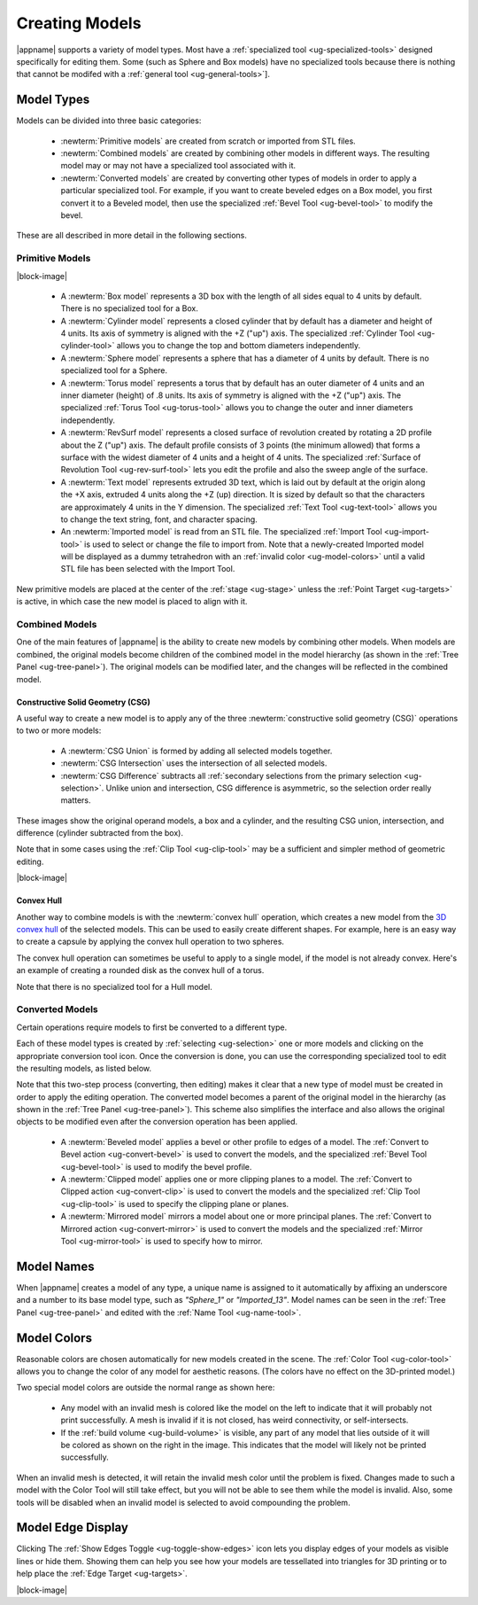 Creating Models
---------------

|appname| supports a variety of model types. Most have a :ref:`specialized tool
<ug-specialized-tools>` designed specifically for editing them. Some (such as
Sphere and Box models) have no specialized tools because there is nothing that
cannot be modifed with a :ref:`general tool <ug-general-tools>`].

.. _ug-model-types:

Model Types
...........

Models can be divided into three basic categories:

  - :newterm:`Primitive models` are created from scratch or imported from STL
    files.
  - :newterm:`Combined models` are created by combining other models in
    different ways. The resulting model may or may not have a specialized tool
    associated with it.
  - :newterm:`Converted models` are created by converting other types of models
    in order to apply a particular specialized tool. For example, if you want
    to create beveled edges on a Box model, you first convert it to a Beveled
    model, then use the specialized :ref:`Bevel Tool <ug-bevel-tool>` to modify
    the bevel.

These are all described in more detail in the following sections.

.. _ug-primitive-models:

Primitive Models
,,,,,,,,,,,,,,,,

.. incimage:: /images/PrimitiveImported.jpg 100px right
.. incimage:: /images/PrimitiveText.jpg     100px right
.. incimage:: /images/PrimitiveRevSurf.jpg  100px right
.. incimage:: /images/PrimitiveTorus.jpg    100px right
.. incimage:: /images/PrimitiveSphere.jpg   100px right
.. incimage:: /images/PrimitiveCylinder.jpg 100px right
.. incimage:: /images/PrimitiveBox.jpg      100px right

|block-image|

  - A :newterm:`Box model` represents a 3D box with the length of all sides
    equal to 4 units by default. There is no specialized tool for a Box.
  - A :newterm:`Cylinder model` represents a closed cylinder that by default
    has a diameter and height of 4 units. Its axis of symmetry is aligned with
    the +Z ("up") axis. The specialized :ref:`Cylinder Tool <ug-cylinder-tool>`
    allows you to change the top and bottom diameters independently.
  - A :newterm:`Sphere model` represents a sphere that has a diameter of 4
    units by default. There is no specialized tool for a Sphere.
  - A :newterm:`Torus model` represents a torus that by default has an outer
    diameter of 4 units and an inner diameter (height) of .8 units. Its axis of
    symmetry is aligned with the +Z ("up") axis. The specialized :ref:`Torus
    Tool <ug-torus-tool>` allows you to change the outer and inner diameters
    independently.
  - A :newterm:`RevSurf model` represents a closed surface of revolution
    created by rotating a 2D profile about the Z ("up") axis. The default
    profile consists of 3 points (the minimum allowed) that forms a surface
    with the widest diameter of 4 units and a height of 4 units. The
    specialized :ref:`Surface of Revolution Tool <ug-rev-surf-tool>` lets you
    edit the profile and also the sweep angle of the surface.
  - A :newterm:`Text model` represents extruded 3D text, which is laid out by
    default at the origin along the +X axis, extruded 4 units along the +Z (up)
    direction. It is sized by default so that the characters are approximately
    4 units in the Y dimension. The specialized :ref:`Text Tool <ug-text-tool>`
    allows you to change the text string, font, and character spacing.
  - An :newterm:`Imported model` is read from an STL file. The specialized
    :ref:`Import Tool <ug-import-tool>` is used to select or change the file to
    import from. Note that a newly-created Imported model will be displayed as
    a dummy tetrahedron with an :ref:`invalid color <ug-model-colors>` until a
    valid STL file has been selected with the Import Tool.

New primitive models are placed at the center of the :ref:`stage <ug-stage>`
unless the :ref:`Point Target <ug-targets>` is active, in which case the new
model is placed to align with it.

.. _ug-combined-models:

Combined Models
,,,,,,,,,,,,,,,

One of the main features of |appname| is the ability to create new models by
combining other models. When models are combined, the original models become
children of the combined model in the model hierarchy (as shown in the
:ref:`Tree Panel <ug-tree-panel>`). The original models can be modified later,
and the changes will be reflected in the combined model.

.. _ug-csg:

Constructive Solid Geometry (CSG)
:::::::::::::::::::::::::::::::::

.. incimage:: /images/CSGUnion.jpg        180px right
.. incimage:: /images/CSGOperands.jpg     180px right

A useful way to create a new model is to apply any of the three
:newterm:`constructive solid geometry (CSG)` operations to two or more models:

  - A :newterm:`CSG Union` is formed by adding all selected models together.
  - :newterm:`CSG Intersection` uses the intersection of all selected models.
  - :newterm:`CSG Difference` subtracts all :ref:`secondary selections from the
    primary selection <ug-selection>`. Unlike union and intersection, CSG
    difference is asymmetric, so the selection order really matters.

.. incimage:: /images/CSGDifference.jpg   180px right
.. incimage:: /images/CSGIntersection.jpg 180px right

These images show the original operand models, a box and a cylinder, and the
resulting CSG union, intersection, and difference (cylinder subtracted from the
box).

Note that in some cases using the :ref:`Clip Tool <ug-clip-tool>` may be a
sufficient and simpler method of geometric editing.

|block-image|

.. _ug-hull:

Convex Hull
:::::::::::

.. incimage:: /images/HullCapsule.jpg 180px right
.. incimage:: /images/HullSpheres.jpg 180px right

Another way to combine models is with the :newterm:`convex hull` operation,
which creates a new model from the `3D convex hull
<https://en.wikipedia.org/wiki/Convex_hull>`_ of the selected models. This can
be used to easily create different shapes. For example, here is an easy way to
create a capsule by applying the convex hull operation to two spheres.

.. incimage:: /images/HullDisk.jpg    180px right
.. incimage:: /images/HullTorus.jpg   180px right

The convex hull operation can sometimes be useful to apply to a single model,
if the model is not already convex. Here's an example of creating a rounded
disk as the convex hull of a torus.

Note that there is no specialized tool for a Hull model.

.. _ug-converted-models:

Converted Models
,,,,,,,,,,,,,,,,

Certain operations require models to first be converted to a different type.

Each of these model types is created by :ref:`selecting <ug-selection>` one or
more models and clicking on the appropriate conversion tool icon. Once the
conversion is done, you can use the corresponding specialized tool to edit
the resulting models, as listed below.

Note that this two-step process (converting, then editing) makes it clear that
a new type of model must be created in order to apply the editing operation.
The converted model becomes a parent of the original model in the hierarchy (as
shown in the :ref:`Tree Panel <ug-tree-panel>`). This scheme also simplifies
the interface and also allows the original objects to be modified even after
the conversion operation has been applied.

  - A :newterm:`Beveled model` applies a bevel or other profile to edges of a
    model. The :ref:`Convert to Bevel action <ug-convert-bevel>` is used to
    convert the models, and the specialized :ref:`Bevel Tool <ug-bevel-tool>` is
    used to modify the bevel profile.
  - A :newterm:`Clipped model` applies one or more clipping planes to a
    model. The :ref:`Convert to Clipped action <ug-convert-clip>` is used to
    convert the models and the specialized :ref:`Clip Tool <ug-clip-tool>` is
    used to specify the clipping plane or planes.
  - A :newterm:`Mirrored model` mirrors a model about one or more principal
    planes. The :ref:`Convert to Mirrored action <ug-convert-mirror>` is used
    to convert the models and the specialized :ref:`Mirror Tool
    <ug-mirror-tool>` is used to specify how to mirror.

.. _ug-model-names:

Model Names
...........

When |appname| creates a model of any type, a unique name is assigned to it
automatically by affixing an underscore and a number to its base model type,
such as `"Sphere_1"` or `"Imported_13"`. Model names can be seen in the
:ref:`Tree Panel <ug-tree-panel>` and edited with the :ref:`Name Tool
<ug-name-tool>`.

.. _ug-model-colors:

Model Colors
............

.. incimage:: /images/InvalidColors.jpg 200px right

Reasonable colors are chosen automatically for new models created in the
scene. The :ref:`Color Tool <ug-color-tool>` allows you to change the color of
any model for aesthetic reasons. (The colors have no effect on the 3D-printed
model.)

Two special model colors are outside the normal range as shown here:

  - Any model with an invalid mesh is colored like the model on the left to
    indicate that it will probably not print successfully. A mesh is invalid if
    it is not closed, has weird connectivity, or self-intersects.
  - If the :ref:`build volume <ug-build-volume>` is visible, any part of any
    model that lies outside of it will be colored as shown on the right in the
    image. This indicates that the model will likely not be printed
    successfully.

When an invalid mesh is detected, it will retain the invalid mesh color until
the problem is fixed. Changes made to such a model with the Color Tool will
still take effect, but you will not be able to see them while the model is
invalid. Also, some tools will be disabled when an invalid model is selected to
avoid compounding the problem.

.. _ug-show-edges:

Model Edge Display
..................

.. incimage:: /images/ModelEdges.jpg   200px right
.. incimage:: /images/ModelNoEdges.jpg 200px right

Clicking The :ref:`Show Edges Toggle <ug-toggle-show-edges>` icon lets you
display edges of your models as visible lines or hide them.  Showing them can
help you see how your models are tessellated into triangles for 3D printing or
to help place the :ref:`Edge Target <ug-targets>`.

|block-image|
